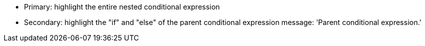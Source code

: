* Primary: highlight the entire nested conditional expression
* Secondary: highlight the "if" and "else" of the parent conditional expression
message: 'Parent conditional expression.'